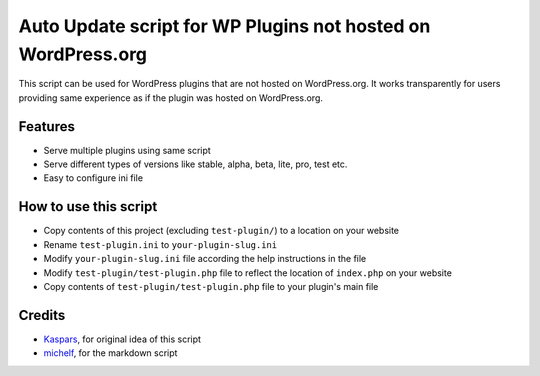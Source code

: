 Auto Update script for WP Plugins not hosted on WordPress.org
=============================================================

This script can be used for WordPress plugins that are not hosted on
WordPress.org. It works transparently for users providing same experience as if
the plugin was hosted on WordPress.org.

Features
--------

* Serve multiple plugins using same script
* Serve different types of versions like stable, alpha, beta, lite, pro, test
  etc.
* Easy to configure ini file

How to use this script
----------------------

* Copy contents of this project (excluding ``test-plugin/``) to a location on
  your website
* Rename ``test-plugin.ini`` to ``your-plugin-slug.ini``
* Modify ``your-plugin-slug.ini`` file according the help instructions in the
  file
* Modify ``test-plugin/test-plugin.php`` file to reflect the location of
  ``index.php`` on your website
* Copy contents of ``test-plugin/test-plugin.php`` file to your plugin's main
  file

Credits
-------

* `Kaspars <http://konstruktors.com/blog/wordpress/2538-automatic-updates-for-plugins-and-themes-hosted-outside-wordpress-extend/#comment-2550>`_, for original idea of this script
* `michelf <http://michelf.com/projects/php-markdown/>`_, for the markdown
  script
